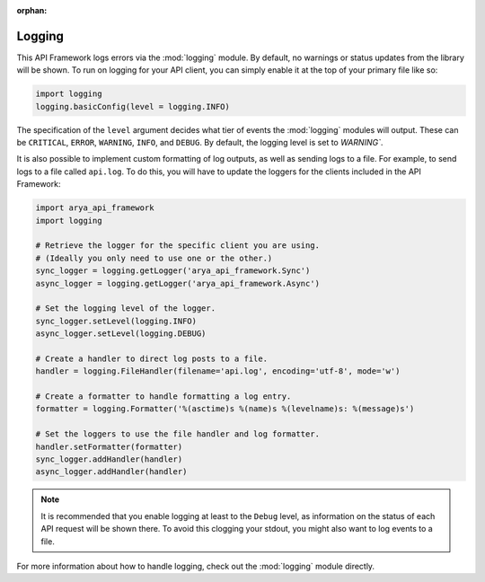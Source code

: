:orphan:

.. _logging_setup:

Logging
=======
This API Framework logs errors via the :mod:`logging` module. By default, no warnings or status updates from
the library will be shown. To run on logging for your API client, you can simply enable it at the top of your
primary file like so:

.. code-block:: python

    import logging
    logging.basicConfig(level = logging.INFO)

The specification of the ``level`` argument decides what tier of events the :mod:`logging` modules will output.
These can be ``CRITICAL``, ``ERROR``, ``WARNING``, ``INFO``, and ``DEBUG``. By default, the logging level is set to
`WARNING``.

It is also possible to implement custom formatting of log outputs, as well as sending logs to a file.
For example, to send logs to a file called ``api.log``. To do this, you will have to update the loggers
for the clients included in the API Framework:

.. code-block:: python

    import arya_api_framework
    import logging

    # Retrieve the logger for the specific client you are using.
    # (Ideally you only need to use one or the other.)
    sync_logger = logging.getLogger('arya_api_framework.Sync')
    async_logger = logging.getLogger('arya_api_framework.Async')

    # Set the logging level of the logger.
    sync_logger.setLevel(logging.INFO)
    async_logger.setLevel(logging.DEBUG)

    # Create a handler to direct log posts to a file.
    handler = logging.FileHandler(filename='api.log', encoding='utf-8', mode='w')

    # Create a formatter to handle formatting a log entry.
    formatter = logging.Formatter('%(asctime)s %(name)s %(levelname)s: %(message)s')

    # Set the loggers to use the file handler and log formatter.
    handler.setFormatter(formatter)
    sync_logger.addHandler(handler)
    async_logger.addHandler(handler)

.. note::

    It is recommended that you enable logging at least to the ``Debug`` level, as information on the status of each
    API request will be shown there. To avoid this clogging your stdout, you might also want to log events to a file.

For more information about how to handle logging, check out the :mod:`logging` module directly.
